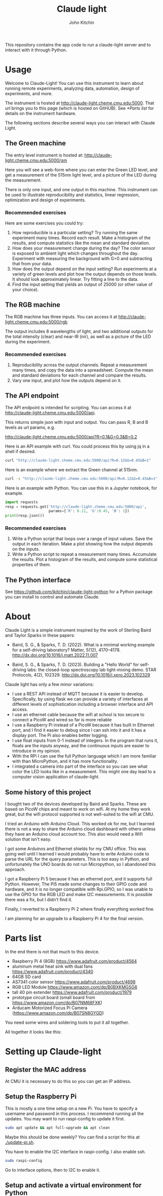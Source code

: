 #+title: Claude light
#+author: John Kitchin

This repository contains the app code to run a claude-light server and to interact with it through Python.

#+BEGIN_HTML
<a href="https://github.com/jkitchin/claude-light/actions/workflows/online.yaml"><img src="https://github.com/jkitchin/claude-light/actions/workflows/online.yaml/badge.svg"></a>
#+END_HTML

* Usage

Welcome to Claude-Light! You can use this instrument to learn about running remote experiments, analyzing data, automation, design of experiments, and more.

The instrument is hosted at http://claude-light.cheme.cmu.edu:5000. That url brings you to this page (which is hosted on GitHUB). See [[*Parts list]] for details on the instrument hardware.

The following sections describe several ways you can interact with Claude Light.

** The Green machine

The entry level instrument is hosted at:
http://claude-light.cheme.cmu.edu:5000/gm

Here you will see a web-form where you can enter the Green LED level, and get a measurement of the 515nm light level, and a picture of the LED during the measurement.

There is only one input, and one output in this machine. This instrument can be used to illustrate reproducibility and statistics, linear regression, optimization and design of experiments.

*** Recommended exercises

Here are some exercises you could try:

1. How reproducible is a particular setting? Try running the same experiment many times. Record each result. Make a histogram of the results, and compute statistics like the mean and standard deviation.
2. How does your measurement change during the day? The color sensor is exposed to ambient light which changes throughout the day. Experiment with measuring the background with G=0 and subtracting that from your data.
3. How does the output depend on the input setting? Run experiments at a variety of green levels and plot how the output depends on those levels. It should look approximately linear. Try fitting a line to the data.
4. Find the input setting that yields an output of 25000 (or other value of your choice).

** The RGB machine

The RGB machine has three inputs. You can access it at
http://claude-light.cheme.cmu.edu:5000/rgb

The output includes 8 wavelengths of light, and two additional outputs for the total intensity (clear) and near-IR (nir), as well as a picture of the LED during the experiment.

*** Recommended exercises

1. Reproducibility across the output channels. Repeat a measurement many times, and copy the data into a spreadsheet. Compute the mean and standard deviations for each channel and compare the results.
2. Vary one input, and plot how the outputs depend on it. 

** The API endpoint

The API endpoint is intended for scripting. You can access it at http://claude-light.cheme.cmu.edu:5000/api. 

This returns simple json with input and output. You can pass R, B and B levels as url params, e.g.

http://claude-light.cheme.cmu.edu:5000/api?R=0.1&G=0.3&B=0.2


Here is an API example with curl. You could process this by using jq in a shell if desired.

#+BEGIN_SRC sh :results output
curl "http://claude-light.cheme.cmu.edu:5000/api?R=0.12&G=0.45&B=1" 
#+END_SRC

#+RESULTS:
: {"in":[0.12,0.45,1.0],"out":{"415nm":2483,"445nm":31854,"480nm":15715,"515nm":31083,"555nm":9082,"590nm":7059,"630nm":10611,"680nm":4844,"clear":65535,"nir":13854}}

Here is an example where we extract the Green channel at 515nm. 

#+BEGIN_SRC sh 
curl -s "http://claude-light.cheme.cmu.edu:5000/api?R=0.12&G=0.45&B=1" | jq -M '.out."515nm"' 
#+END_SRC

#+RESULTS:
: 31215

Here is an example with Python. You can use this in a Jupyter notebook, for example.

#+BEGIN_SRC python :results output
import requests
resp = requests.get('http://claude-light.cheme.cmu.edu:5000/api',
                    params={'R': 0.12, 'G':0.45, 'B': 1})
print(resp.json())
#+END_SRC

#+RESULTS:
: {'in': [0.12, 0.45, 1.0], 'out': {'415nm': 2500, '445nm': 31871, '480nm': 15816, '515nm': 31510, '555nm': 9174, '590nm': 7187, '630nm': 10831, '680nm': 4912, 'clear': 65535, 'nir': 13986}}

*** Recommended exercises

1. Write a Python script that loops over a range of input values. Save the output in each iteration. Make a plot showing how the output depends on the inputs.
2. Write a Python script to repeat a measurement many times. Accumulate the results. Plot a histogram of the results, and compute some statistical properties of them.

** The Python interface

See https://github.com/jkitchin/claude-light-python for a Python package you can install to control and automate Claude.

* About

Claude Light is a simple instrument inspired by the work of Sterling Baird and Taylor Sparks in these papers:

- Baird, S. G., & Sparks, T. D. (2022). What is a minimal working example for a
  self-driving laboratory? Matter, 5(12), 4170–4178.
  http://dx.doi.org/10.1016/j.matt.2022.11.007

- Baird, S. G., & Sparks, T. D. (2023). Building a "Hello World" for
  self-driving labs: the closed-loop spectroscopy lab light-mixing demo. STAR
  Protocols, 4(2), 102329. http://dx.doi.org/10.1016/j.xpro.2023.102329


Claude light has only a few minor variations:

- I use a REST API instead of MQTT because it is easier to develop. Specifically, by using flask we can provide a variety of interfaces at different levels of sophistication including a browser interface and API access.
- I use an ethernet cable because the wifi at school is too secure to connect a PicoW and wired so far is more reliable
- I use a Raspberry Pi instead of a PicoW because it has built in Ethernet port, and I find it easier to debug since I can ssh into it and it has a display port. The Pi also enables better logging.
- I use float inputs from 0-1 instead of integers. In the program that runs it, floats are the inputs anyway, and the continuous inputs are easier to introduce in my opinion.
- With the RPi I can use the full Python language which I am more familiar with than MicroPython, and it has more functionality.
- I integrated a camera into part of the interface so you can see what color the LED looks like in a measurement. This might one day lead to a computer vision application of claude-light.


** Some history of this project

I bought two of the devices developed by Baird and Sparks. These are based on PicoW chips and meant to work on wifi. At my home they work great, but the wifi protocol supported is not well-suited to the wifi at CMU.

I tried an Arduino with Arduino Cloud. This worked ok for me, but I learned there is not a way to share the Arduino cloud dashboard with others unless they have an Arduino cloud account too. This also would need a Wifi solution that isn't easy.

I got some Arduinos and Ethernet shields for my CMU office. This was going well until I learned I would probably have to write Arduino code to parse the URL for the query parameters. This is too easy in Python, and unfortunately the UNO boards do not run Micropython, so I abandoned this approach.

I got a Raspberry Pi 5 because it has an ethernet port, and it supports full Python. However, The Pi5 made some changes to their GPIO code and hardware, and it is no longer compatible with Rpi.GPIO, so I was unable to use the GPIO for the RGB LED and make I2C measurements. It is possible there was a fix, but I didn't find it.

Finally, I reverted to a Raspberry Pi 2 where finally everything worked fine. 

I am planning for an upgrade to a Raspberry Pi 4 for the final version. 

* Parts list

In the end there is not that much to this device.

- Raspberry Pi 4 (8GB) https://www.adafruit.com/product/4564
- aluminum metal heat sink with dual fans https://www.adafruit.com/product/4340
- 64GB SD card
- AS7341 color sensor https://www.adafruit.com/product/4698
- RGB LED Module https://www.amazon.com/dp/B0BXKMGSG6
- tall 40 pin extender https://www.adafruit.com/product/1979
- prototype circuit board (small board from https://www.amazon.com/dp/B07NM68FXK)
- Arducam Motorized Focus Pi Camera (https://www.amazon.com/dp/B07SN8GYGD)

You need some wires and soldering tools to put it all together.

All together it looks like this:

[[./claude-air.png]]


* Setting up Claude-light

** Register the MAC address

At CMU it is necessary to do this so you can get an IP address.

** Setup the Raspberry Pi

This is mostly a one time setup on a new Pi. You have to specify a username and password in this process. I recommend running all the updates. You may want to run raspi-config to update it first.

#+BEGIN_SRC sh
sudo apt update && apt full-upgrade && apt clean
#+END_SRC

Maybe this should be done weekly? You can find a script for this at [[./update-pi.sh]].

You have to enable the I2C interface in raspi-config. I also enable ssh.

#+BEGIN_SRC sh
sudo raspi-config
#+END_SRC

Go to interface options, then to I2C to enable it. 

** Setup and activate a virtual environment for Python

I suggest you run this in ~/. Note the --system-site-packages is important if you want to have the camera on.

#+BEGIN_SRC sh
python -m venv --system-site-packages .venv
#+END_SRC

I also recommend add this line to .bashrc so it loads when you login.

#+BEGIN_SRC sh
source ~/.venv/bin/activate
#+END_SRC

If not, you have to manually run this.

** Install claude

The package is only available on GitHUB. Install it like this.

#+BEGIN_SRC sh
pip install git+git://github.com/jkitchin/claude-light
#+END_SRC

Alternatively you can clone and install it locally.

#+BEGIN_SRC sh
git clone git@github.com:jkitchin/claude-light.git
pip install -e claude-pi
#+END_SRC

I think this will install all the dependencies and it should also install a cli called ~claude~ that will start the app. Normally you would only run this on the Raspberry Pi.

You also have to set  up /etc/rc.local to automatically start the server when it boots up. To achieve this, add something like this before the ~exit 0~ line.:

sudo -u jkitchin claude &

It is a little tricky to kill the server. So far I use:

#+BEGIN_SRC sh
pkill claude
#+END_SRC

** Setup claude as a service

It is desirable to setup the Pi so that claude automatically runs when the Pi starts up, and is easy to restart. The best way to do this is with systemd. We have to create a file like this in /etc/systemd/system called claude.service with these contents. You should adapt this file to use the username on the Pi where claude is installed.

#+BEGIN_SRC text :tangle claude.service
[Unit]                                               
Description=Claude Light server
		                                               
[Service]                                          
Type=simple                                       
Restart=always                                         
RestartSec=1                                        
User=jkitchin                                
ExecStart=/home/jkitchin/.venv/bin/claude                           
ExecStop=pkill claude
	                         
[Install]
WantedBy=multi-user.target  
#+END_SRC

I use this script to setup, load and enable the service  [[./setup-service.sh]].

#+BEGIN_SRC sh
sudo systemctl daemon-reload
sudo systemctl enable claude.service
#+END_SRC

This should result in claude starting on bootup, and if it dies, systemd will try to restart it. You can also stop, start, and restart the service.

#+BEGIN_SRC sh
sudo systemctl start claude.service
sudo systemctl stop claude.service
sudo systemctl restart claude.service
#+END_SRC

You can also see the status.

#+BEGIN_SRC sh
sudo systemctl status claude.service
#+END_SRC


** Roadmap
*** TODO https - secure http

*** TODO An MQTT version

*** TODO A bluetooth version 

Claude-light was built specifically for Internet accessibility. A totally local version would be interesting to learn how to build with Bluetooth and a phone bluetooth app.

*** Better camera mount

The camera is somewhat floppy at the moment. It could use a better mount. It is a little tricky to figure out what the best thing to do is though. Maybe a 3-d printed case? or something stiffer that can be bolted down to the PCB.
